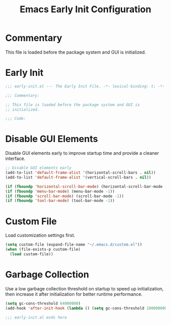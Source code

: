 #+TITLE: Emacs Early Init Configuration
#+STARTUP: overview

* Commentary

This file is loaded before the package system and GUI is initialized.

* Early Init

#+begin_src emacs-lisp
  ;;; early-init.el --- The Early Init File. -*- lexical-binding: t; -*-

  ;;; Commentary:

  ;; This file is loaded before the package system and GUI is
  ;; initialized.

  ;;; Code:
#+end_src

* Disable GUI Elements

Disable GUI elements early to improve startup time and provide a
cleaner interface.

#+begin_src emacs-lisp
  ;; Disable GUI elements early
  (add-to-list 'default-frame-alist '(horizontal-scroll-bars . nil))
  (add-to-list 'default-frame-alist '(vertical-scroll-bars . nil))

  (if (fboundp 'horizontal-scroll-bar-mode) (horizontal-scroll-bar-mode -1))
  (if (fboundp 'menu-bar-mode) (menu-bar-mode -1))
  (if (fboundp 'scroll-bar-mode) (scroll-bar-mode -1))
  (if (fboundp 'tool-bar-mode) (tool-bar-mode -1))
#+end_src

* Custom File

Load customization settings first.

#+begin_src emacs-lisp
  (setq custom-file (expand-file-name "~/.emacs.d/custom.el"))
  (when (file-exists-p custom-file)
    (load custom-file))
#+end_src

* Garbage Collection

Use a low garbage collection threshold on startup to speed up
initialization, then increase it after initialization for better
runtime performance.

#+begin_src emacs-lisp
  (setq gc-cons-threshold 64000000)
  (add-hook 'after-init-hook (lambda () (setq gc-cons-threshold 100000000)))
#+end_src

#+begin_src emacs-lisp
  ;;; early-init.el ends here
#+end_src
